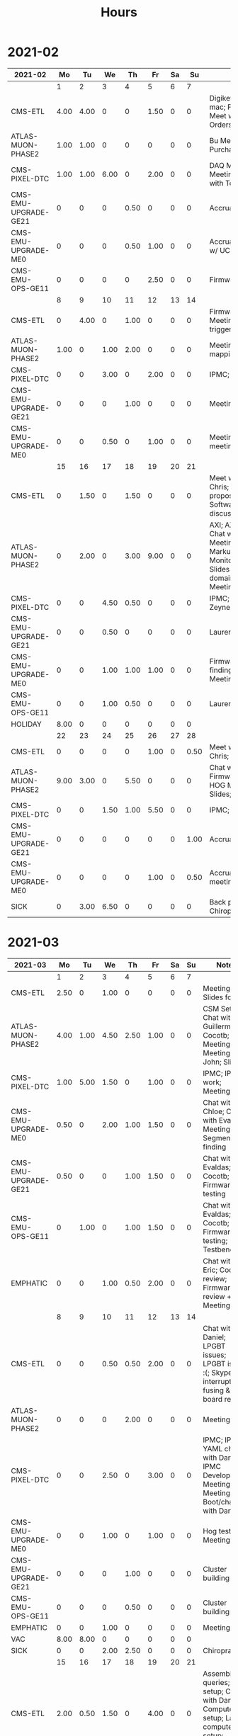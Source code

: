 #+TITLE: Hours

* 2021-02
#+TBLNAME: 2021-02-Summary
| 2021-02              |   Mo |   Tu |   We |   Th |   Fr | Sa |   Su | Notes                                                                                                                              |
|----------------------+------+------+------+------+------+----+------+------------------------------------------------------------------------------------------------------------------------------------|
|                      |    1 |    2 |    3 |    4 |    5 |  6 |    7 |                                                                                                                                    |
|----------------------+------+------+------+------+------+----+------+------------------------------------------------------------------------------------------------------------------------------------|
| CMS-ETL              | 4.00 | 4.00 |    0 |    0 | 1.50 |  0 |    0 | Digikey; Ethernet mac; Firmware; Meet w/ Chris; PCB Orders; purchasing                                                             |
| ATLAS-MUON-PHASE2    | 1.00 | 1.00 |    0 |    0 |    0 |  0 |    0 | Bu Meeting; Purchase Fibers                                                                                                        |
| CMS-PIXEL-DTC        | 1.00 | 1.00 | 6.00 |    0 | 2.00 |  0 |    0 | DAQ Meeting; IPMC; Meeting; Meeting with Tom etc                                                                                   |
| CMS-EMU-UPGRADE-GE21 |    0 |    0 |    0 | 0.50 |    0 |  0 |    0 | Accruals                                                                                                                           |
| CMS-EMU-UPGRADE-ME0  |    0 |    0 |    0 | 0.50 | 1.00 |  0 |    0 | Accruals; Meeting w/ UCLA                                                                                                          |
| CMS-EMU-OPS-GE11     |    0 |    0 |    0 |    0 | 2.50 |  0 |    0 | Firmware; Firwmare                                                                                                                 |
|----------------------+------+------+------+------+------+----+------+------------------------------------------------------------------------------------------------------------------------------------|
|                      |    8 |    9 |   10 |   11 |   12 | 13 |   14 |                                                                                                                                    |
|----------------------+------+------+------+------+------+----+------+------------------------------------------------------------------------------------------------------------------------------------|
| CMS-ETL              |    0 | 4.00 |    0 | 1.00 |    0 |  0 |    0 | Firmware updates; Meeting; testing of trigger                                                                                      |
| ATLAS-MUON-PHASE2    | 1.00 |    0 | 1.00 | 2.00 |    0 |  0 |    0 | Meeting; Tube mapping meeting                                                                                                      |
| CMS-PIXEL-DTC        |    0 |    0 | 3.00 |    0 | 2.00 |  0 |    0 | IPMC; Meeting                                                                                                                      |
| CMS-EMU-UPGRADE-GE21 |    0 |    0 |    0 | 1.00 |    0 |  0 |    0 | Meeting                                                                                                                            |
| CMS-EMU-UPGRADE-ME0  |    0 |    0 | 0.50 |    0 | 1.00 |  0 |    0 | Meeting; UCLA meeting                                                                                                              |
|----------------------+------+------+------+------+------+----+------+------------------------------------------------------------------------------------------------------------------------------------|
|                      |   15 |   16 |   17 |   18 |   19 | 20 |   21 |                                                                                                                                    |
|----------------------+------+------+------+------+------+----+------+------------------------------------------------------------------------------------------------------------------------------------|
| CMS-ETL              |    0 | 1.50 |    0 | 1.50 |    0 |  0 |    0 | Meet w/ Daniel & Chris; Reading proposal document; Software; Software discussion                                                   |
| ATLAS-MUON-PHASE2    |    0 | 2.00 |    0 | 3.00 | 9.00 |  0 |    0 | AXI; AXI Control; Chat w/ Dan; EE Meeting; Emails to Markus and Xueye; Monitoring/Yaml/Tcl; Slides (axi clock domain); Soc Meeting |
| CMS-PIXEL-DTC        |    0 |    0 | 4.50 | 0.50 |    0 |  0 |    0 | IPMC; Meet w/ Zeynep                                                                                                               |
| CMS-EMU-UPGRADE-GE21 |    0 |    0 | 0.50 |    0 |    0 |  0 |    0 | Laurent & Evaldas                                                                                                                  |
| CMS-EMU-UPGRADE-ME0  |    0 |    0 | 1.00 | 1.00 | 1.00 |  0 |    0 | Firmware; Segment finding slides; UCLA Meeting                                                                                     |
| CMS-EMU-OPS-GE11     |    0 |    0 | 1.00 | 0.50 |    0 |  0 |    0 | Laurent & Evaldas                                                                                                                  |
| HOLIDAY              | 8.00 |    0 |    0 |    0 |    0 |  0 |    0 |                                                                                                                                    |
|----------------------+------+------+------+------+------+----+------+------------------------------------------------------------------------------------------------------------------------------------|
|                      |   22 |   23 |   24 |   25 |   26 | 27 |   28 |                                                                                                                                    |
|----------------------+------+------+------+------+------+----+------+------------------------------------------------------------------------------------------------------------------------------------|
| CMS-ETL              |    0 |    0 |    0 |    0 | 1.00 |  0 | 0.50 | Meet w/ Daniel + Chris; Slides                                                                                                     |
| ATLAS-MUON-PHASE2    | 9.00 | 3.00 |    0 | 5.50 |    0 |  0 |    0 | Chat w/ Eric; Firmware build; HOG Meeting; Slides; Yaml BD                                                                         |
| CMS-PIXEL-DTC        |    0 |    0 | 1.50 | 1.00 | 5.50 |  0 |    0 | IPMC; Meeting                                                                                                                      |
| CMS-EMU-UPGRADE-GE21 |    0 |    0 |    0 |    0 |    0 |  0 | 1.00 | Accruals                                                                                                                           |
| CMS-EMU-UPGRADE-ME0  |    0 |    0 |    0 |    0 | 1.00 |  0 | 0.50 | Accruals; UCLA meeting                                                                                                             |
| SICK                 |    0 | 3.00 | 6.50 |    0 |    0 |  0 |    0 | Back problems :(; Chiropractor                                                                                                     |
|----------------------+------+------+------+------+------+----+------+------------------------------------------------------------------------------------------------------------------------------------|
|----------------------+------+------+------+------+------+----+------+------------------------------------------------------------------------------------------------------------------------------------|

* 2021-03
#+TBLNAME: 2021-03-Summary
| 2021-03              |   Mo |   Tu |   We |   Th |   Fr | Sa | Su | Notes                                                                                                                                               |
|----------------------+------+------+------+------+------+----+----+-----------------------------------------------------------------------------------------------------------------------------------------------------|
|                      |    1 |    2 |    3 |    4 |    5 |  6 |  7 |                                                                                                                                                     |
|----------------------+------+------+------+------+------+----+----+-----------------------------------------------------------------------------------------------------------------------------------------------------|
| CMS-ETL              | 2.50 |    0 | 1.00 |    0 |    0 |  0 |  0 | Meeting; Slides for Ted                                                                                                                             |
| ATLAS-MUON-PHASE2    | 4.00 | 1.00 | 4.50 | 2.50 | 1.00 |  0 |  0 | CSM Setup; Chat with Guillermo; Cocotb; Meeting; Meeting with John; Slides                                                                          |
| CMS-PIXEL-DTC        | 1.00 | 5.00 | 1.50 |    0 | 1.00 |  0 |  0 | IPMC; IPMC work; Meeting                                                                                                                            |
| CMS-EMU-UPGRADE-ME0  | 0.50 |    0 | 2.00 | 1.00 | 1.50 |  0 |  0 | Chat with Chloe; Chat with Evaldas; Meeting; Segment finding                                                                                        |
| CMS-EMU-UPGRADE-GE21 | 0.50 |    0 |    0 | 1.00 | 1.50 |  0 |  0 | Chat with Evaldas; Cocotb; Firmware testing                                                                                                         |
| CMS-EMU-OPS-GE11     |    0 | 1.00 |    0 | 1.00 | 1.50 |  0 |  0 | Chat with Evaldas; Cocotb; Firmware testing; Testbench                                                                                              |
| EMPHATIC             |    0 |    0 | 1.00 | 0.50 | 2.00 |  0 |  0 | Chat with Eric; Code review; Firmware review + Meeting                                                                                              |
|----------------------+------+------+------+------+------+----+----+-----------------------------------------------------------------------------------------------------------------------------------------------------|
|                      |    8 |    9 |   10 |   11 |   12 | 13 | 14 |                                                                                                                                                     |
|----------------------+------+------+------+------+------+----+----+-----------------------------------------------------------------------------------------------------------------------------------------------------|
| CMS-ETL              |    0 |    0 | 0.50 | 0.50 | 2.00 |  0 |  0 | Chat with Daniel; LPGBT issues; LPGBT issues :(; Skype interrupts; fusing & board repair                                                            |
| ATLAS-MUON-PHASE2    |    0 |    0 |    0 | 2.00 |    0 |  0 |  0 | Meeting                                                                                                                                             |
| CMS-PIXEL-DTC        |    0 |    0 | 2.50 |    0 | 3.00 |  0 |  0 | IPMC; IPMC / YAML chat with Dan; IPMC Development; Meeting; TIF Meeting; USB Boot/chat with Dan                                                     |
| CMS-EMU-UPGRADE-ME0  |    0 |    0 | 1.00 |    0 | 1.00 |  0 |  0 | Hog testing; Meeting                                                                                                                                |
| CMS-EMU-UPGRADE-GE21 |    0 |    0 |    0 | 1.00 |    0 |  0 |  0 | Cluster building                                                                                                                                    |
| CMS-EMU-OPS-GE11     |    0 |    0 |    0 | 0.50 |    0 |  0 |  0 | Cluster building                                                                                                                                    |
| EMPHATIC             |    0 |    0 | 1.00 |    0 |    0 |  0 |  0 | Meeting                                                                                                                                             |
| VAC                  | 8.00 | 8.00 |    0 |    0 |    0 |  0 |  0 |                                                                                                                                                     |
| SICK                 |    0 |    0 | 2.00 | 2.50 |    0 |  0 |  0 | Chiropractor                                                                                                                                        |
|----------------------+------+------+------+------+------+----+----+-----------------------------------------------------------------------------------------------------------------------------------------------------|
|                      |   15 |   16 |   17 |   18 |   19 | 20 | 21 |                                                                                                                                                     |
|----------------------+------+------+------+------+------+----+----+-----------------------------------------------------------------------------------------------------------------------------------------------------|
| CMS-ETL              | 2.00 | 0.50 | 1.50 |    0 | 4.00 |  0 |  0 | Assembly queries; CI setup; Chat with Daniel; Computer setup; Lab computer setup; Meeting; test stand setup                                         |
| ATLAS-MUON-PHASE2    | 4.00 | 5.00 | 1.50 | 2.00 | 1.00 |  0 |  0 | Chat with Eric + Dan; FELIX Meeting; Firmware updates; Meeting; Repository work; YAML; YAML infrastructure; YAML slaves firmware; firmware rebasing |
| CMS-PIXEL-DTC        | 1.00 | 1.00 | 2.00 |    0 | 1.50 |  0 |  0 | Chat with Eric + Dan; Help charlie w/ ipbb; IPMC + control chat with Dan; IPMC chat; Meeting                                                        |
| CMS-EMU-UPGRADE-ME0  |    0 |    0 |    0 |    0 | 2.50 |  0 |  0 | Firmware; GEM Meeting                                                                                                                               |
| CMS-EMU-UPGRADE-GE21 |    0 |    0 |    0 | 3.50 | 0.50 |  0 |  0 | Firmware testing                                                                                                                                    |
| CMS-EMU-OPS-GE11     |    0 |    0 | 0.50 | 3.50 |    0 |  0 |  0 | Firmware strip mapping; Firmware testing                                                                                                            |
| EMPHATIC             | 1.00 |    0 |    0 |    0 |    0 |  0 |  0 | Readout discussion with Eric                                                                                                                        |
| SICK                 |    0 |    0 | 2.50 |    0 |    0 |  0 |  0 | Chiropractor                                                                                                                                        |
| CMS-EMU-OPS-CSC      |    0 |    0 |    0 |    0 | 0.50 |  0 |  0 | Email to Alex Dorsett                                                                                                                               |
|----------------------+------+------+------+------+------+----+----+-----------------------------------------------------------------------------------------------------------------------------------------------------|
|                      |   22 |   23 |   24 |   25 |   26 | 27 | 28 |                                                                                                                                                     |
|----------------------+------+------+------+------+------+----+----+-----------------------------------------------------------------------------------------------------------------------------------------------------|
| CMS-ETL              | 2.50 | 1.00 |    0 |    0 |    0 |  0 |  0 | Email to Indara; Orders; Test stand setup; interrupts; test stand setup                                                                             |
| ATLAS-MUON-PHASE2    | 2.50 |    0 | 2.00 | 7.50 | 8.50 |  0 |  0 | Chat with Dan + Eric; Firmware updates; Meeting; Meeting with Dan; Spybuffers; firmware builds                                                      |
| CMS-PIXEL-DTC        |    0 | 3.50 | 2.00 | 1.00 |    0 |  0 |  0 | Backend Meeting; IPMC Adapter PCB; ordering                                                                                                         |
| CMS-EMU-UPGRADE-ME0  |    0 | 1.00 |    0 |    0 | 1.00 |  0 |  0 | Chat with Joseph; Meeting                                                                                                                           |
| CMS-EMU-UPGRADE-GE21 | 1.00 | 1.00 |    0 |    0 |    0 |  0 |  0 | Firmware integration; Trigger link testing; repo setup                                                                                              |
| CMS-EMU-OPS-GE11     |    0 | 1.50 |    0 |    0 |    0 |  0 |  0 | Firmware integration; repo setup                                                                                                                    |
| EMPHATIC             | 1.00 |    0 |    0 |    0 |    0 |  0 |  0 | Meeting with Eric + Linyan                                                                                                                          |
|----------------------+------+------+------+------+------+----+----+-----------------------------------------------------------------------------------------------------------------------------------------------------|
|                      |   29 |   30 |   31 |   1* |   2* | 3* | 4* |                                                                                                                                                     |
|----------------------+------+------+------+------+------+----+----+-----------------------------------------------------------------------------------------------------------------------------------------------------|
| ATLAS-MUON-PHASE2    | 6.50 | 5.00 |    0 | 5.00 | 1.00 |  0 |  0 | Chat with Eric; Debugging XML to VHDL; Firmware; Firmware build system; Gitlab issues; Meeting; Project builds; Spybuffers; YAML                    |
| CMS-PIXEL-DTC        | 1.00 | 1.00 | 5.00 |    0 | 2.00 |  0 |  0 | IPMC; IPMC linker issues; IPMC makefile + shelf testing; IPMC shelf testing; Meeting; Project build issues; new adapter dongle for v1               |
| CMS-EMU-UPGRADE-ME0  |    0 | 1.00 |    0 | 1.00 | 1.00 |  0 |  0 | Chat with Chloe; Chat with Evaldas; Segment finding firmware                                                                                        |
| CMS-EMU-UPGRADE-GE21 |    0 | 0.50 |    0 | 1.00 |    0 |  0 |  0 | Accruals; Firmware updates & repo; USCMS Meeting                                                                                                    |
| CMS-EMU-OPS-GE11     |    0 | 0.50 |    0 |    0 |    0 |  0 |  0 | Firmware updates & repo                                                                                                                             |
| SICK                 |    0 |    0 | 3.00 |    0 |    0 |  0 |  0 | Chiropractor                                                                                                                                        |
| ADMIN                |    0 |    0 |    0 | 1.00 |    0 |  0 |  0 | Billing                                                                                                                                             |
| EMPHATIC             |    0 |    0 |    0 |    0 | 3.00 |  0 |  0 | Chat with Eric; Meeting with Eric + Linyan + Mike                                                                                                   |
| CMS-ETL              |    0 |    0 |    0 |    0 | 1.00 |  0 |  0 | Chat with Daniel                                                                                                                                    |
|----------------------+------+------+------+------+------+----+----+-----------------------------------------------------------------------------------------------------------------------------------------------------|

* 2021-04
#+TBLNAME: 2021-04-Summary
| 2021-04              |   Mo |   Tu |   We |    Th |   Fr | Sa | Su | Notes                                                                                                                                 |
|----------------------+------+------+------+-------+------+----+----+---------------------------------------------------------------------------------------------------------------------------------------|
|                      |  29* |  30* |  31* |     1 |    2 |  3 |  4 |                                                                                                                                       |
|----------------------+------+------+------+-------+------+----+----+---------------------------------------------------------------------------------------------------------------------------------------|
| ATLAS-MUON-PHASE2    | 6.50 | 5.00 |    0 |  5.00 | 1.00 |  0 |  0 | Chat with Eric; Debugging XML to VHDL; Firmware; Firmware build system; Gitlab issues; Meeting; Project builds; Spybuffers; YAML      |
| CMS-PIXEL-DTC        | 1.00 | 1.00 | 5.00 |     0 | 2.00 |  0 |  0 | IPMC; IPMC linker issues; IPMC makefile + shelf testing; IPMC shelf testing; Meeting; Project build issues; new adapter dongle for v1 |
| CMS-EMU-UPGRADE-ME0  |    0 | 1.00 |    0 |  1.00 | 1.00 |  0 |  0 | Chat with Chloe; Chat with Evaldas; Segment finding firmware                                                                          |
| CMS-EMU-UPGRADE-GE21 |    0 | 0.50 |    0 |  1.00 |    0 |  0 |  0 | Accruals; Firmware updates & repo; USCMS Meeting                                                                                      |
| CMS-EMU-OPS-GE11     |    0 | 0.50 |    0 |     0 |    0 |  0 |  0 | Firmware updates & repo                                                                                                               |
| SICK                 |    0 |    0 | 3.00 |     0 |    0 |  0 |  0 | Chiropractor                                                                                                                          |
| ADMIN                |    0 |    0 |    0 |  1.00 |    0 |  0 |  0 | Billing                                                                                                                               |
| EMPHATIC             |    0 |    0 |    0 |     0 | 3.00 |  0 |  0 | Chat with Eric; Meeting with Eric + Linyan + Mike                                                                                     |
| CMS-ETL              |    0 |    0 |    0 |     0 | 1.00 |  0 |  0 | Chat with Daniel                                                                                                                      |
|----------------------+------+------+------+-------+------+----+----+---------------------------------------------------------------------------------------------------------------------------------------|
|                      |    5 |    6 |    7 |     8 |    9 | 10 | 11 |                                                                                                                                       |
|----------------------+------+------+------+-------+------+----+----+---------------------------------------------------------------------------------------------------------------------------------------|
| ATLAS-MUON-PHASE2    | 5.50 | 3.00 | 2.00 |  4.50 | 1.00 |  0 |  0 | Firmware; Meeting; Repo merge; Spybuffers                                                                                             |
| CMS-EMU-UPGRADE-ME0  |    0 | 1.00 |    0 |     0 | 1.50 |  0 |  0 | Firmware; Meeting                                                                                                                     |
| EMPHATIC             |    0 |    0 |    0 |     0 | 1.00 |  0 |  0 | Meeting with Eric + Linyan                                                                                                            |
| CMS-ETL              | 0.50 | 4.00 | 2.00 |  2.00 | 1.00 |  0 |  0 | Gitlab issues; Looking for sheets; Meeting; Module PCB; Module shims                                                                  |
| CMS-PIXEL-DTC        | 1.00 |    0 | 3.50 |     0 | 2.00 |  0 |  0 | Apollo Chat; IPMC; IPMC dongle parts; Meeting                                                                                         |
| CMS-EMU-OPS-GE11     |    0 |    0 | 0.50 |     0 |    0 |  0 |  0 | Firmware                                                                                                                              |
| SICK                 |    0 |    0 |    0 |  1.50 |    0 |  0 |  0 | Chiropractor                                                                                                                          |
|----------------------+------+------+------+-------+------+----+----+---------------------------------------------------------------------------------------------------------------------------------------|
|                      |   12 |   13 |   14 |    15 |   16 | 17 | 18 |                                                                                                                                       |
|----------------------+------+------+------+-------+------+----+----+---------------------------------------------------------------------------------------------------------------------------------------|
| ATLAS-MUON-PHASE2    | 3.00 | 5.50 | 2.00 |  1.00 | 1.00 |  0 |  0 | AXI Infrastructure; Firmware; Infrastructure chat; Meeting; Repository updates; Spybuffers                                            |
| CMS-EMU-UPGRADE-ME0  | 3.00 | 2.00 | 3.00 | 10.50 |    0 |  0 |  0 | Chat with Chloe; Firmware; Meeting; Segment Finder                                                                                    |
| CMS-ETL              | 1.00 |    0 | 1.00 |     0 |    0 |  0 |  0 | Meeting                                                                                                                               |
| CMS-PIXEL-DTC        |    0 | 0.50 | 1.50 |     0 | 4.50 |  0 |  0 | IPMC; IPMC programming; Meeting; Soldering IPMC dongles; TCDS2 / firmware junk; makefile; update firmware                             |
|----------------------+------+------+------+-------+------+----+----+---------------------------------------------------------------------------------------------------------------------------------------|
|                      |   19 |   20 |   21 |    22 |   23 | 24 | 25 |                                                                                                                                       |
|----------------------+------+------+------+-------+------+----+----+---------------------------------------------------------------------------------------------------------------------------------------|
| ATLAS-MUON-PHASE2    |    0 | 2.00 |    0 |     0 |    0 |  0 |  0 | Firmware                                                                                                                              |
| CMS-EMU-UPGRADE-GE21 |    0 | 0.50 |    0 |     0 |    0 |  0 |  0 | Chat with Evaldas                                                                                                                     |
| CMS-EMU-UPGRADE-ME0  |    0 | 4.50 | 4.50 |     0 |    0 |  0 |  0 | ASIAGO Layout; ASIAGO Schematic Updates; Chat with Chloe; Chat with Evaldas; Firmware Meeting; Layout computer setup                  |
| EMPHATIC             |    0 |    0 | 0.50 |     0 |    0 |  0 |  0 | Meeting                                                                                                                               |
| CMS-ETL              |    0 |    0 | 0.50 |     0 |    0 |  0 |  0 | Chat with Daniel                                                                                                                      |
| CMS-PIXEL-DTC        |    0 |    0 | 3.00 |     0 |    0 |  0 |  0 | IPMC cable / programming; Meeting                                                                                                     |
| CMS-EMU-OPS-GE11     |    0 | 0.50 |    0 |     0 |    0 |  0 |  0 | Chat with Evaldas                                                                                                                     |
| HOLIDAY              | 8.00 |    0 |    0 |     0 |    0 |  0 |  0 | Patriots Day                                                                                                                          |
| VAC                  |    0 |    0 |    0 |  8.00 | 8.00 |  0 |  0 |                                                                                                                                       |
|----------------------+------+------+------+-------+------+----+----+---------------------------------------------------------------------------------------------------------------------------------------|
|                      |   26 |   27 |   28 |    29 |   30 | 1* | 2* |                                                                                                                                       |
|----------------------+------+------+------+-------+------+----+----+---------------------------------------------------------------------------------------------------------------------------------------|
| ADMIN                |    0 |    0 |    0 |  3.00 |    0 |  0 |  0 | Database setup                                                                                                                        |
| ATLAS-MUON-PHASE2    |    0 |    0 | 1.00 |  2.00 |    0 |  0 |  0 | Chat with Daniel; Emails; Meeting                                                                                                     |
| CMS-EMU-UPGRADE-ME0  |    0 |    0 |    0 |  1.00 |    0 |  0 |  0 | Meeting                                                                                                                               |
| CMS-ETL              |    0 |    0 | 2.00 |  1.00 | 1.50 |  0 |  0 | Chat with Daniel; Chat with Indara; Fab queries; I2C w/ Daniel; Meeting                                                               |
| CMS-PIXEL-DTC        |    0 |    0 | 5.50 |     0 | 4.50 |  0 |  0 | IPMC; IPMC CI; IPMC build; IPMC build updates; Meeting                                                                                |
| SICK                 |    0 |    0 |    0 |  2.50 |    0 |  0 |  0 | Chiropractor                                                                                                                          |
| VAC                  | 8.00 | 8.00 |    0 |     0 |    0 |  0 |  0 |                                                                                                                                       |
|----------------------+------+------+------+-------+------+----+----+---------------------------------------------------------------------------------------------------------------------------------------|

* 2021-05
#+TBLNAME: 2021-05-Summary
| 2021-05              |   Mo |   Tu |   We |   Th |   Fr | Sa | Su | Notes                                                                                                                    |
|----------------------+------+------+------+------+------+----+----+--------------------------------------------------------------------------------------------------------------------------|
|                      |  26* |  27* |  28* |  29* |  30* |  1 |  2 |                                                                                                                          |
|----------------------+------+------+------+------+------+----+----+--------------------------------------------------------------------------------------------------------------------------|
| ADMIN                |    0 |    0 |    0 | 3.00 |    0 |  0 |  0 | Database setup                                                                                                           |
| ATLAS-MUON-PHASE2    |    0 |    0 | 1.00 | 2.00 |    0 |  0 |  0 | Chat with Daniel; Emails; Meeting                                                                                        |
| CMS-EMU-UPGRADE-ME0  |    0 |    0 |    0 | 1.00 |    0 |  0 |  0 | Meeting                                                                                                                  |
| CMS-ETL              |    0 |    0 | 2.00 | 1.00 | 1.50 |  0 |  0 | Chat with Daniel; Chat with Indara; Fab queries; I2C w/ Daniel; Meeting                                                  |
| CMS-PIXEL-DTC        |    0 |    0 | 5.50 |    0 | 4.50 |  0 |  0 | IPMC; IPMC CI; IPMC build; IPMC build updates; Meeting                                                                   |
| SICK                 |    0 |    0 |    0 | 2.50 |    0 |  0 |  0 | Chiropractor                                                                                                             |
| VAC                  | 8.00 | 8.00 |    0 |    0 |    0 |  0 |  0 |                                                                                                                          |
|----------------------+------+------+------+------+------+----+----+--------------------------------------------------------------------------------------------------------------------------|
|                      |    3 |    4 |    5 |    6 |    7 |  8 |  9 |                                                                                                                          |
|----------------------+------+------+------+------+------+----+----+--------------------------------------------------------------------------------------------------------------------------|
| ATLAS-MUON-PHASE2    | 4.00 | 3.50 | 2.50 | 3.00 | 1.00 |  0 |  0 | Chat with Eric; Email; Firmware; Hardware specifications; Hog Meeting; Meeting; Slides; Specifications doc               |
| CMS-ETL              | 2.00 | 1.00 | 0.50 | 0.50 |    0 |  0 |  0 | CI Config; Chat; Chat with Daniel; Firmware; Grounding meeting; RB PO + Shipping                                         |
| CMS-EMU-UPGRADE-ME0  | 2.00 | 1.50 | 5.00 |    0 | 2.50 |  0 |  0 | ASIAGO Schematic + Layout; Layout; Layout + Schematic Updates; Meet with Chloe; Meeting; Stackup                         |
| CMS-EMU-UPGRADE-GE21 |    0 | 0.50 |    0 | 0.50 | 2.00 |  0 |  0 | OH Review; TMR firmware updates; VTRX Chat; VTRX+                                                                        |
| CMS-PIXEL-DTC        |    0 |    0 | 1.00 |    0 | 2.00 |  0 |  0 | IPMC Cold Reset; Meeting                                                                                                 |
| EMPHATIC             |    0 |    0 | 0.50 |    0 |    0 |  0 |  0 | Chat with Eric                                                                                                           |
| SICK                 |    0 |    0 |    0 | 4.00 |    0 |  0 |  0 | Back pain                                                                                                                |
|----------------------+------+------+------+------+------+----+----+--------------------------------------------------------------------------------------------------------------------------|
|                      |   10 |   11 |   12 |   13 |   14 | 15 | 16 |                                                                                                                          |
|----------------------+------+------+------+------+------+----+----+--------------------------------------------------------------------------------------------------------------------------|
| ATLAS-MUON-PHASE2    | 0.50 | 5.50 | 1.00 |    0 | 1.50 |  0 |  0 | Chat w Dan; Felix meeting; Firmware; Firmware Updates; Gitlab issues; xTCA Meeting                                       |
| CMS-ETL              |    0 | 0.50 | 1.50 | 1.00 | 2.50 |  0 |  0 | Chat with Indara + Daniel; Meet with Frank; Temperature measurements; Weekly meeting; hardware debug; thermal tests      |
| CMS-EMU-UPGRADE-ME0  |    0 | 1.00 |    0 | 1.00 |    0 |  0 |  0 | Debugging help; Meeting; UCLA Chat                                                                                       |
| CMS-EMU-UPGRADE-GE21 |    0 |    0 | 3.00 | 1.00 |    0 |  0 |  0 | Firmware; TMR Firmware                                                                                                   |
| CMS-PIXEL-DTC        | 2.00 |    0 | 2.50 |    0 | 1.00 |  0 |  0 | IPMC; IPMC Review; IPMC review; Meeting                                                                                  |
| EMPHATIC             |    0 |    0 | 0.50 |    0 |    0 |  0 |  0 | FPGA hunt                                                                                                                |
| SICK                 | 6.00 |    0 |    0 | 2.50 |    0 |  0 |  0 | Chiropractor; Covid vaccine                                                                                              |
| CMS-EMU-OPS-GE11     |    0 |    0 |    0 | 2.00 |    0 |  0 |  0 | Firmware                                                                                                                 |
| CMS-EMU-OPS-CSC      |    0 |    0 |    0 | 0.50 |    0 |  0 |  0 | Email Jay                                                                                                                |
|----------------------+------+------+------+------+------+----+----+--------------------------------------------------------------------------------------------------------------------------|
|                      |   17 |   18 |   19 |   20 |   21 | 22 | 23 |                                                                                                                          |
|----------------------+------+------+------+------+------+----+----+--------------------------------------------------------------------------------------------------------------------------|
| ATLAS-MUON-PHASE2    | 2.00 |    0 | 3.00 | 3.00 |    0 |  0 |  0 | Firmware; Firmware review; Meeting; slides                                                                               |
| CMS-ETL              | 2.50 |    0 |    0 |    0 |    0 |  0 |  0 | Meeting; RB documentation                                                                                                |
| CMS-EMU-UPGRADE-ME0  | 1.50 | 2.00 | 0.50 |    0 |    0 |  0 |  0 | Email; Layout updates; Meet with Chloe; Meeting                                                                          |
| CMS-PIXEL-DTC        | 1.50 | 4.00 | 4.00 |    0 |    0 |  0 |  0 | Chat with Dan; Firmware; IPMC; IPMC Chat with Dan; IPMC Firmware; IPMC Review; IPMC updates; Meeting                     |
| VAC                  |    0 |    0 |    0 | 5.00 | 8.00 |  0 |  0 |                                                                                                                          |
|----------------------+------+------+------+------+------+----+----+--------------------------------------------------------------------------------------------------------------------------|
|                      |   24 |   25 |   26 |   27 |   28 | 29 | 30 |                                                                                                                          |
|----------------------+------+------+------+------+------+----+----+--------------------------------------------------------------------------------------------------------------------------|
| ATLAS-MUON-PHASE2    | 1.00 |    0 |    0 | 6.00 |    0 |  0 |  0 | Meeting; Visit with Thiago                                                                                               |
| CMS-ETL              | 1.50 |    0 |    0 |    0 | 4.00 |  0 |  0 | Lab setup; Meeting; Power adapter                                                                                        |
| CMS-EMU-UPGRADE-ME0  | 2.00 | 3.00 |    0 | 1.00 | 0.50 |  0 |  0 | Chloe; Cocotb issues; Meet with Chloe; Meeting                                                                           |
| CMS-EMU-UPGRADE-GE21 |    0 | 1.50 |    0 |    0 | 1.00 |  0 |  0 | Chat with Evaldas; PRBS Firmware                                                                                         |
| CMS-PIXEL-DTC        | 2.50 | 2.00 | 5.00 |    0 | 1.00 |  0 |  0 | Debugging w/ Dan; Firmware; Firmware updates; Firmware updates & report; IPMC; IPMC Firmware; Meeting                    |
| EMPHATIC             |    0 |    0 | 4.00 | 2.00 |    0 |  0 |  0 | Ethernet Firmware; Meeting; Repository setup                                                                             |
|----------------------+------+------+------+------+------+----+----+--------------------------------------------------------------------------------------------------------------------------|
|                      |   31 |   1* |   2* |   3* |   4* | 5* | 6* |                                                                                                                          |
|----------------------+------+------+------+------+------+----+----+--------------------------------------------------------------------------------------------------------------------------|
| CMS-ETL              | 2.00 | 4.00 | 1.00 |    0 |    0 |  0 |  0 | Firmware; LINPOL Email Discussion; Meeting                                                                               |
| CMS-EMU-UPGRADE-GE21 | 1.00 |    0 | 1.50 | 3.00 | 1.00 |  0 |  0 | Firmware; Firmware Updates; Firmware timing closure; Meeting                                                             |
| CMS-PIXEL-DTC        | 3.00 |    0 | 3.50 | 1.00 | 5.00 |  0 |  0 | Apollo Documentation; Firmware Updates; IPMC Updates; Meeting; Meeting + IPMC                                            |
| CMS-EMU-OPS-GE11     | 1.00 |    0 |    0 | 1.00 |    0 |  0 |  0 | Firmware; Firmware Updates                                                                                               |
| ATLAS-MUON-PHASE2    |    0 | 2.00 | 1.00 |    0 |    0 |  0 |  0 | Apollo Documentation; Meet with Eric; Meeting                                                                            |
| EMPHATIC             |    0 | 4.00 | 4.00 | 3.00 | 2.50 |  0 |  0 | DAQ Firmware; Documentation; Ethernet Firmware; Eval board setup + test; Firmware; IPBus DAQ readout; Work with Tejasava |
| CMS-EMU-UPGRADE-ME0  |    0 |    0 | 1.50 |    0 |    0 |  0 |  0 | Meet with Chloe                                                                                                          |
|----------------------+------+------+------+------+------+----+----+--------------------------------------------------------------------------------------------------------------------------|

* 2021-06
#+TBLNAME: 2021-06-Summary
| 2021-06              |   Mo |   Tu |   We |   Th |   Fr | Sa | Su | Notes                                                                                                                    |
|----------------------+------+------+------+------+------+----+----+--------------------------------------------------------------------------------------------------------------------------|
|                      |  31* |    1 |    2 |    3 |    4 |  5 |  6 |                                                                                                                          |
|----------------------+------+------+------+------+------+----+----+--------------------------------------------------------------------------------------------------------------------------|
| CMS-ETL              | 2.00 | 4.00 | 1.00 |    0 |    0 |  0 |  0 | Firmware; LINPOL Email Discussion; Meeting                                                                               |
| CMS-EMU-UPGRADE-GE21 | 1.00 |    0 | 1.50 | 3.00 | 1.00 |  0 |  0 | Firmware; Firmware Updates; Firmware timing closure; Meeting                                                             |
| CMS-PIXEL-DTC        | 3.00 |    0 | 3.50 | 1.00 | 5.00 |  0 |  0 | Apollo Documentation; Firmware Updates; IPMC Updates; Meeting; Meeting + IPMC                                            |
| CMS-EMU-OPS-GE11     | 1.00 |    0 |    0 | 1.00 |    0 |  0 |  0 | Firmware; Firmware Updates                                                                                               |
| ATLAS-MUON-PHASE2    |    0 | 2.00 | 1.00 |    0 |    0 |  0 |  0 | Apollo Documentation; Meet with Eric; Meeting                                                                            |
| EMPHATIC             |    0 | 4.00 | 4.00 | 3.00 | 2.50 |  0 |  0 | DAQ Firmware; Documentation; Ethernet Firmware; Eval board setup + test; Firmware; IPBus DAQ readout; Work with Tejasava |
| CMS-EMU-UPGRADE-ME0  |    0 |    0 | 1.50 |    0 |    0 |  0 |  0 | Meet with Chloe                                                                                                          |
|----------------------+------+------+------+------+------+----+----+--------------------------------------------------------------------------------------------------------------------------|
|                      |    7 |    8 |    9 |   10 |   11 | 12 | 13 |                                                                                                                          |
|----------------------+------+------+------+------+------+----+----+--------------------------------------------------------------------------------------------------------------------------|
| ATLAS-MUON-PHASE2    | 1.00 | 2.00 | 1.50 | 1.00 | 3.00 |  0 |  0 | Firmware; Gitlab maintainence; Soc Workshop                                                                              |
| EMPHATIC             | 0.50 | 3.00 | 2.50 |    0 | 1.00 |  0 |  0 | Board debug; Debugging; Firmware repo; Firmware updates; Meet with Eric; Tejasava; Trenz support                         |
| CMS-ETL              | 2.00 |    0 | 2.00 | 2.50 |    0 |  0 |  0 | Emails; LINPOL; Meet with Andy                                                                                           |
| CMS-PIXEL-DTC        | 4.00 | 3.00 | 1.50 | 1.00 | 3.50 |  0 |  0 | IPMC; IPMC Updates; IPMC/APOLLO; Soc Workshop                                                                            |
| CMS-EMU-UPGRADE-GE21 | 1.00 |    0 |    0 | 4.50 |    0 |  0 |  0 | Radtest firmware; SEM Firmware                                                                                           |
|----------------------+------+------+------+------+------+----+----+--------------------------------------------------------------------------------------------------------------------------|
|                      |   14 |   15 |   16 |   17 |   18 | 19 | 20 |                                                                                                                          |
|----------------------+------+------+------+------+------+----+----+--------------------------------------------------------------------------------------------------------------------------|
| ATLAS-MUON-PHASE2    | 2.00 | 3.00 |    0 | 2.50 |    0 |  0 |  0 | Aldec tutorial; HOG Tutorial; Meeting                                                                                    |
| EMPHATIC             |    0 |    0 |    0 | 0.50 |    0 |  0 |  0 | Chat with Eric                                                                                                           |
| CMS-ETL              | 2.00 |    0 |    0 | 1.50 |    0 |  0 |  0 | Meeting; Slides; Work with Daniel                                                                                        |
| CMS-PIXEL-DTC        | 3.00 | 4.00 | 7.00 | 3.50 |    0 |  0 |  0 | IPMC; IPMC/ESM                                                                                                           |
| CMS-EMU-UPGRADE-ME0  |    0 |    0 | 1.00 |    0 |    0 |  0 |  0 | Chloe                                                                                                                    |
| SICK                 |    0 | 2.00 |    0 |    0 |    0 |  0 |  0 | Chiropractor                                                                                                             |
| HOLIDAY              |    0 |    0 |    0 |    0 | 8.00 |  0 |  0 | Juneteenth                                                                                                               |
|----------------------+------+------+------+------+------+----+----+--------------------------------------------------------------------------------------------------------------------------|
|                      |   21 |   22 |   23 |   24 |   25 | 26 | 27 |                                                                                                                          |
|----------------------+------+------+------+------+------+----+----+--------------------------------------------------------------------------------------------------------------------------|
| ATLAS-MUON-PHASE2    | 2.00 |    0 |    0 | 2.00 |    0 |  0 |  0 | Chat with Eric; HOG; Meeting                                                                                             |
| EMPHATIC             | 1.00 |    0 |    0 |    0 |    0 |  0 |  0 | Chat with Eric                                                                                                           |
| CMS-ETL              |    0 |    0 |    0 | 1.00 |    0 |  0 |  0 | Firmware                                                                                                                 |
| CMS-PIXEL-DTC        | 5.00 | 4.00 | 7.00 | 4.00 | 4.00 |  0 |  0 | Apollo ethernet; Chat with Dan; IPMC; IPMC Firmware; IPMC/ESM; Lab setup; Meeting                                        |
| CMS-EMU-UPGRADE-ME0  |    0 | 2.00 |    0 | 1.00 |    0 |  0 |  0 | Chloe; Meeting                                                                                                           |
| CMS-EMU-UPGRADE-GE21 |    0 | 1.00 | 1.00 |    0 | 3.00 |  0 |  0 | Firmware; Trigger Firmware Testing                                                                                       |
| CMS-EMU-OPS-GE11     |    0 | 1.00 | 1.00 | 2.00 | 2.50 |  0 |  0 | Firmware; Trigger Firmware Testing                                                                                       |
|----------------------+------+------+------+------+------+----+----+--------------------------------------------------------------------------------------------------------------------------|
|                      |   28 |   29 |   30 |   1* |   2* | 3* | 4* |                                                                                                                          |
|----------------------+------+------+------+------+------+----+----+--------------------------------------------------------------------------------------------------------------------------|
| ATLAS-MUON-PHASE2    | 1.00 |    0 |    0 | 2.00 |    0 |  0 |  0 | Meeting                                                                                                                  |
| CMS-ETL              | 1.50 | 1.50 | 2.00 |    0 |    0 |  0 |  0 | Chat w/ Eric; Chat with Indara + Daniel; Email to Riga; Meeting                                                          |
| CMS-PIXEL-DTC        |    0 |    0 | 1.00 |    0 | 1.00 |  0 |  0 | Meeting                                                                                                                  |
| CMS-EMU-UPGRADE-ME0  |    0 | 1.00 |    0 | 1.00 |    0 |  0 |  0 | Meeting                                                                                                                  |
| CMS-EMU-OPS-GE11     | 2.00 | 2.00 | 2.00 | 1.00 | 2.00 |  0 |  0 | Firmware                                                                                                                 |
| SICK                 |    0 | 2.00 |    0 |    0 |    0 |  0 |  0 | Chiropractor                                                                                                             |
| APOLLO               | 3.00 | 1.50 | 1.00 | 4.00 | 4.00 |  0 |  0 | Chat w/ Eric; Chat w/ Eric + Dan; IPMC                                                                                   |
|----------------------+------+------+------+------+------+----+----+--------------------------------------------------------------------------------------------------------------------------|

* 2021-07
#+TBLNAME: 2021-07-Summary
| 2021-07              |   Mo |   Tu |   We |   Th |   Fr | Sa | Su | Notes                                                                                                  |
|----------------------+------+------+------+------+------+----+----+--------------------------------------------------------------------------------------------------------|
|                      |  28* |  29* |  30* |    1 |    2 |  3 |  4 |                                                                                                        |
|----------------------+------+------+------+------+------+----+----+--------------------------------------------------------------------------------------------------------|
| ATLAS-MUON-PHASE2    | 1.00 |    0 |    0 | 2.00 |    0 |  0 |  0 | Meeting                                                                                                |
| CMS-ETL              | 1.50 | 1.50 | 2.00 |    0 |    0 |  0 |  0 | Chat w/ Eric; Chat with Indara + Daniel; Email to Riga; Meeting                                        |
| CMS-PIXEL-DTC        |    0 |    0 | 1.00 |    0 | 1.00 |  0 |  0 | Meeting                                                                                                |
| CMS-EMU-UPGRADE-ME0  |    0 | 1.00 |    0 | 1.00 |    0 |  0 |  0 | Meeting                                                                                                |
| CMS-EMU-OPS-GE11     | 2.00 | 2.00 | 2.00 | 1.00 | 2.00 |  0 |  0 | Firmware                                                                                               |
| SICK                 |    0 | 2.00 |    0 |    0 |    0 |  0 |  0 | Chiropractor                                                                                           |
| APOLLO               | 3.00 | 1.50 | 1.00 | 4.00 | 4.00 |  0 |  0 | Chat w/ Eric; Chat w/ Eric + Dan; IPMC                                                                 |
|----------------------+------+------+------+------+------+----+----+--------------------------------------------------------------------------------------------------------|
|                      |    5 |    6 |    7 |    8 |    9 | 10 | 11 |                                                                                                        |
|----------------------+------+------+------+------+------+----+----+--------------------------------------------------------------------------------------------------------|
| ATLAS-MUON-PHASE2    |    0 |    0 |    0 | 3.00 |    0 |  0 |  0 | Chat with Eric; Meeting                                                                                |
| CMS-EMU-UPGRADE-ME0  |    0 |    0 |    0 | 2.00 |    0 |  0 |  0 | Chloe; UCLA Meeting                                                                                    |
| CMS-PIXEL-DTC        |    0 |    0 |    0 | 1.00 | 1.00 |  0 |  0 | Firmware; Meeting                                                                                      |
| HOLIDAY              | 8.00 |    0 |    0 |    0 |    0 |  0 |  0 | July 4th                                                                                               |
| VAC                  |    0 | 8.00 | 8.00 |    0 |    0 |  0 |  0 |                                                                                                        |
| CMS-ETL              |    0 |    0 |    0 | 0.50 | 3.00 |  0 |  0 | Email to Girts; Emulator Board                                                                         |
| ADMIN                |    0 |    0 |    0 | 0.50 |    0 |  0 |  0 | Billing                                                                                                |
| EMPHATIC             |    0 |    0 |    0 |    0 | 2.00 |  0 |  0 | Meet with Eric + Tejasava                                                                              |
|----------------------+------+------+------+------+------+----+----+--------------------------------------------------------------------------------------------------------|
|                      |   12 |   13 |   14 |   15 |   16 | 17 | 18 |                                                                                                        |
|----------------------+------+------+------+------+------+----+----+--------------------------------------------------------------------------------------------------------|
| ATLAS-MUON-PHASE2    | 1.00 |    0 |    0 | 1.00 |    0 |  0 |  0 | Meeting                                                                                                |
| APOLLO               | 5.00 | 1.00 | 3.00 |    0 | 3.50 |  0 |  0 | I2C debugging; IPMC; Schematic review                                                                  |
| CMS-EMU-OPS-GE11     |    0 |    0 | 0.50 |    0 |    0 |  0 |  0 | Firmware updates                                                                                       |
| CMS-EMU-UPGRADE-ME0  |    0 | 3.50 |    0 | 1.50 | 2.00 |  0 |  0 | ASIAGO Release; Chloe; Meeting                                                                         |
| CMS-PIXEL-DTC        |    0 |    0 | 1.00 |    0 | 1.00 |  0 |  0 | Meeting                                                                                                |
| CMS-ETL              | 1.00 | 3.00 | 3.00 | 4.00 | 0.50 |  0 |  0 | Chat with Indara; Meet with Indara; Meeting; Orders; PCB; Power adapter; Requirements doc              |
| ADMIN                |    0 | 0.50 |    0 |    0 |    0 |  0 |  0 | Billing                                                                                                |
| EMPHATIC             | 1.00 | 1.00 | 1.00 | 0.50 |    0 |  0 |  0 | Eric + Tejasava; Tejasava                                                                              |
| CMS-EMU-UPGRADE-GE21 |    0 | 0.50 | 0.50 |    0 |    0 |  0 |  0 | Firmware; Firmware updates                                                                             |
|----------------------+------+------+------+------+------+----+----+--------------------------------------------------------------------------------------------------------|
|                      |   19 |   20 |   21 |   22 |   23 | 24 | 25 |                                                                                                        |
|----------------------+------+------+------+------+------+----+----+--------------------------------------------------------------------------------------------------------|
| ATLAS-MUON-PHASE2    |    0 |    0 |    0 | 2.00 | 2.00 |  0 |  0 | AXI Register Map; Meeting                                                                              |
| APOLLO               |    0 |    0 | 1.50 |    0 |    0 |  0 |  0 | Schematic review                                                                                       |
| CMS-EMU-OPS-GE11     |    0 |    0 | 1.00 | 0.50 |    0 |  0 |  0 | Chat with Evaldas; Cluster format DN; GEM-CSC Meeting                                                  |
| CMS-EMU-UPGRADE-ME0  |    0 |    0 | 0.50 | 2.00 | 0.50 |  0 |  0 | Chloe; Hog updates; Meeting                                                                            |
| CMS-PIXEL-DTC        |    0 |    0 | 1.00 |    0 | 1.00 |  0 |  0 | Meeting                                                                                                |
| VAC                  | 8.00 | 8.00 |    0 |    0 |    0 |  0 |  0 | Vacation days                                                                                          |
| CMS-ETL              |    0 |    0 | 0.50 | 1.00 | 5.00 |  0 |  0 | Chat with Eric; Meeting; Readout board; Schematic updates                                              |
| ADMIN                |    0 |    0 | 1.00 |    0 |    0 |  0 |  0 | Admin meeting                                                                                          |
| CMS-EMU-UPGRADE-GE21 |    0 |    0 |    0 | 1.00 |    0 |  0 |  0 | Hog updates                                                                                            |
| CMS-EMU-OPS-CSC      |    0 |    0 | 0.50 | 0.50 | 1.00 |  0 |  0 | Email to Xiaofeng; GEM-CSC Meeting; TMB Meeting                                                        |
| SICK                 |    0 |    0 | 2.00 |    0 |    0 |  0 |  0 | Chiropractor                                                                                           |
|----------------------+------+------+------+------+------+----+----+--------------------------------------------------------------------------------------------------------|
|                      |   26 |   27 |   28 |   29 |   30 | 31 | 1* |                                                                                                        |
|----------------------+------+------+------+------+------+----+----+--------------------------------------------------------------------------------------------------------|
| ATLAS-MUON-PHASE2    | 2.50 |    0 | 2.00 | 1.00 |    0 |  0 |  0 | Meeting; Regmap software; TDC Review                                                                   |
| APOLLO               | 1.50 | 3.00 |    0 | 1.00 | 4.00 |  0 |  0 | Regmap software; SM PCB review                                                                         |
| CMS-EMU-OPS-GE11     | 0.50 |    0 | 0.50 |    0 |    0 |  0 |  0 | Repository maintenance; Repository updates                                                             |
| CMS-EMU-UPGRADE-ME0  |    0 | 2.00 | 0.50 | 1.00 | 1.50 |  0 |  0 | Chloe; Meeting; Repository updates                                                                     |
| CMS-PIXEL-DTC        |    0 |    0 | 1.00 |    0 | 1.00 |  0 |  0 | Meeting                                                                                                |
| CMS-ETL              | 2.00 | 1.00 | 2.00 | 4.50 | 1.50 |  0 |  0 | Meeting; Power adapter assembly; Power adapter assembly+test; Readout board; SW debugging; Work in lab |
| ADMIN                | 1.00 |    0 |    0 |    0 |    0 |  0 |  0 | EDF Meeting                                                                                            |
| EMPHATIC             |    0 | 1.00 |    0 |    0 |    0 |  0 |  0 | PCB Import Testing                                                                                     |
| CMS-EMU-UPGRADE-GE21 | 0.50 |    0 | 0.50 |    0 |    0 |  0 |  0 | Repository maintenance; Repository updates                                                             |
|----------------------+------+------+------+------+------+----+----+--------------------------------------------------------------------------------------------------------|

* 2021-08
#+TBLNAME: 2021-08-Summary
| 2021-08              |   Mo |   Tu |   We |   Th |   Fr |  Sa | Su | Notes                                                                                                                   |
|----------------------+------+------+------+------+------+-----+----+-------------------------------------------------------------------------------------------------------------------------|
|                      |  26* |  27* |  28* |  29* |  30* | 31* |  1 |                                                                                                                         |
|----------------------+------+------+------+------+------+-----+----+-------------------------------------------------------------------------------------------------------------------------|
| ATLAS-MUON-PHASE2    | 2.50 |    0 | 2.00 | 1.00 |    0 |   0 |  0 | Meeting; Regmap software; TDC Review                                                                                    |
| APOLLO               | 1.50 | 3.00 |    0 | 1.00 | 4.00 |   0 |  0 | Regmap software; SM PCB review                                                                                          |
| CMS-EMU-OPS-GE11     | 0.50 |    0 | 0.50 |    0 |    0 |   0 |  0 | Repository maintenance; Repository updates                                                                              |
| CMS-EMU-UPGRADE-ME0  |    0 | 2.00 | 0.50 | 1.00 | 1.50 |   0 |  0 | Chloe; Meeting; Repository updates                                                                                      |
| CMS-PIXEL-DTC        |    0 |    0 | 1.00 |    0 | 1.00 |   0 |  0 | Meeting                                                                                                                 |
| CMS-ETL              | 2.00 | 1.00 | 2.00 | 4.50 | 1.50 |   0 |  0 | Meeting; Power adapter assembly; Power adapter assembly+test; Readout board; SW debugging; Work in lab                  |
| ADMIN                | 1.00 |    0 |    0 |    0 |    0 |   0 |  0 | EDF Meeting                                                                                                             |
| EMPHATIC             |    0 | 1.00 |    0 |    0 |    0 |   0 |  0 | PCB Import Testing                                                                                                      |
| CMS-EMU-UPGRADE-GE21 | 0.50 |    0 | 0.50 |    0 |    0 |   0 |  0 | Repository maintenance; Repository updates                                                                              |
|----------------------+------+------+------+------+------+-----+----+-------------------------------------------------------------------------------------------------------------------------|
|                      |    2 |    3 |    4 |    5 |    6 |   7 |  8 |                                                                                                                         |
|----------------------+------+------+------+------+------+-----+----+-------------------------------------------------------------------------------------------------------------------------|
| APOLLO               | 3.00 |    0 |    0 |    0 | 2.00 |   0 |  0 | IPMC; Regmap                                                                                                            |
| ATLAS-MUON-PHASE2    | 2.00 |    0 | 2.50 | 6.00 | 3.00 |   0 |  0 | Firmware updates; Meeting; Regmap update                                                                                |
| CMS-ETL              | 2.50 | 7.00 | 4.00 | 2.00 |    0 |   0 |  0 | Daniel; Link format; Managers; Meeting; Readout board schematic; SW debugging; Slides; Talk with Eric; firmware updates |
| CMS-EMU-UPGRADE-ME0  |    0 | 1.00 | 1.50 |    0 | 1.00 |   0 |  0 | Chloe; Meeting; Review responses; Schematic updates                                                                     |
| CMS-PIXEL-DTC        |    0 |    0 | 1.00 |    0 |    0 |   0 |  0 | Meeting                                                                                                                 |
| EMPHATIC             |    0 |    0 |    0 | 0.50 |    0 |   0 |  0 | Talk with Eric                                                                                                          |
|----------------------+------+------+------+------+------+-----+----+-------------------------------------------------------------------------------------------------------------------------|
|                      |    9 |   10 |   11 |   12 |   13 |  14 | 15 |                                                                                                                         |
|----------------------+------+------+------+------+------+-----+----+-------------------------------------------------------------------------------------------------------------------------|
| APOLLO               |    0 | 1.50 | 1.00 |    0 | 0.50 |   0 |  0 | IPMC; IPMC Firmware updates; Power outage                                                                               |
| ATLAS-MUON-PHASE2    | 6.50 | 2.50 | 1.50 | 2.50 |    0 |   0 |  0 | Firmware; Firmware issues; Firmware updates; meetings                                                                   |
| CMS-ETL              |    0 | 4.50 | 2.50 | 2.50 | 2.50 |   0 |  0 | Board testing; Daniel; KCU Setup; RB Testing; RB testing; Slides; Slides w/ Chris+Daniel; Tejasava; meeting             |
| CMS-EMU-UPGRADE-ME0  |    0 | 1.50 |    0 | 2.50 | 0.50 |   0 |  0 | Chat w/ UCLA; Chloe; Meeting                                                                                            |
| CMS-PIXEL-DTC        |    0 |    0 | 1.00 |    0 | 1.00 |   0 |  0 | Firmware updates; Meeting                                                                                               |
| EMPHATIC             |    0 | 0.50 |    0 |    0 |    0 |   0 |  0 | Tejasava                                                                                                                |
| CMS-EMU-UPGRADE-GE21 | 0.50 |    0 |    0 |    0 | 1.00 |   0 |  0 | Gitlab repo; Metadata format                                                                                            |
| CMS-EMU-OPS-GE11     | 0.50 |    0 |    0 |    0 | 1.00 |   0 |  0 | Gitlab repo; Metadata format                                                                                            |
|----------------------+------+------+------+------+------+-----+----+-------------------------------------------------------------------------------------------------------------------------|
|                      |   16 |   17 |   18 |   19 |   20 |  21 | 22 |                                                                                                                         |
|----------------------+------+------+------+------+------+-----+----+-------------------------------------------------------------------------------------------------------------------------|
| APOLLO               | 1.00 |    0 |    0 |    0 |    0 |   0 |  0 | Chat w/ Dan                                                                                                             |
| ATLAS-MUON-PHASE2    | 3.00 | 2.00 | 1.00 | 3.00 | 1.00 |   0 |  0 | Firmware; Firmware updates; Hog updates; Meeting                                                                        |
| CMS-ETL              | 3.00 | 1.00 | 3.00 |    0 | 4.00 |   0 |  0 | Board debug; Connectors; Debug w/ Daniel; Firmware updates; Mechanics & connectors; Meeting; VTRX+ I2C Debug            |
| CMS-EMU-UPGRADE-ME0  |    0 | 3.00 | 1.50 | 1.00 |    0 |   0 |  0 | Apex/Hog issues; Firmware repo; Meeting                                                                                 |
| CMS-PIXEL-DTC        |    0 |    0 | 1.00 |    0 |    0 |   0 |  0 | Meeting                                                                                                                 |
| CMS-EMU-UPGRADE-GE21 |    0 |    0 | 1.00 | 4.00 | 1.00 |   0 |  0 | Apex/Hog issues; Firmware repo; Hog updates                                                                             |
| CMS-EMU-OPS-GE11     |    0 | 3.00 | 0.50 |    0 | 1.00 |   0 |  0 | Firmware repo; Hog updates; Latency optimization                                                                        |
| CMS-EMU-OPS-CSC      | 0.50 |    0 |    0 |    0 |    0 |   0 |  0 | Crate shipping                                                                                                          |
|----------------------+------+------+------+------+------+-----+----+-------------------------------------------------------------------------------------------------------------------------|
|                      |   23 |   24 |   25 |   26 |   27 |  28 | 29 |                                                                                                                         |
|----------------------+------+------+------+------+------+-----+----+-------------------------------------------------------------------------------------------------------------------------|
| APOLLO               |    0 |    0 |    0 |    0 | 1.00 |   0 |  0 | IPMC Meeting                                                                                                            |
| ATLAS-MUON-PHASE2    |    0 | 0.50 | 6.00 | 1.00 | 1.00 |   0 |  0 | Firmware; Firmware updates; Meeting slides; Monthly report; Repository debug                                            |
| CMS-ETL              | 8.00 | 2.00 | 2.50 |    0 | 2.50 |   0 |  0 | DAQ testing; Firmware; Firmware (DAQ+GBT-IC); Firmware updates/testing; Meeting; Meeting with Ted; Software work        |
| CMS-EMU-UPGRADE-ME0  |    0 | 2.00 |    0 | 4.00 | 1.00 |   0 |  0 | Chloe; Meeting; OH Layout Updates; Repository issues; Review                                                            |
| CMS-EMU-UPGRADE-GE21 | 0.50 | 1.50 |    0 |    0 |    0 |   0 |  0 | Firmware; Repository issues                                                                                             |
| CMS-EMU-OPS-GE11     | 0.50 |    0 |    0 |    0 |    0 |   0 |  0 | Firmware                                                                                                                |
| ADMIN                |    0 |    0 |    0 | 1.00 |    0 |   0 |  0 | Frank Talk                                                                                                              |
| DEVEL                |    0 |    0 |    0 |    0 | 1.00 |   0 |  0 | Scope demo                                                                                                              |
|----------------------+------+------+------+------+------+-----+----+-------------------------------------------------------------------------------------------------------------------------|
|                      |   30 |   31 |   1* |   2* |   3* |  4* | 5* |                                                                                                                         |
|----------------------+------+------+------+------+------+-----+----+-------------------------------------------------------------------------------------------------------------------------|
| ATLAS-MUON-PHASE2    | 1.50 |    0 |    0 | 1.50 | 1.00 |   0 |  0 | Cocotb debug w/ priya; Firmware Merge; Gitlab review; Measure cable trays; Meeting                                      |
| CMS-ETL              | 5.50 |    0 |    0 | 1.00 |    0 |   0 |  0 | Firmware updates; Meeting; Modules and HV; Slides                                                                       |
| VAC                  |    0 | 8.00 | 8.00 |    0 |    0 |   0 |  0 | Moving                                                                                                                  |
| CMS-EMU-OPS-CSC      |    0 |    0 | 1.00 |    0 |    0 |   0 |  0 | ALCT Cables Meeting                                                                                                     |
| ADMIN                |    0 |    0 |    0 | 0.50 |    0 |   0 |  0 | Billing                                                                                                                 |
| CMS-EMU-OPS-GE11     |    0 |    0 |    0 | 1.00 |    0 |   0 |  0 | Channel mapping                                                                                                         |
| CMS-EMU-UPGRADE-ME0  |    0 |    0 |    0 | 2.00 |    0 |   0 |  0 | Meeting; Schematic review                                                                                               |
| APOLLO               |    0 |    0 |    0 | 1.00 | 3.50 |   0 |  0 | Documentation; IPMC; OpenIPMC Meeting + followup work                                                                   |
| CMS-PIXEL-DTC        |    0 |    0 |    0 |    0 | 1.00 |   0 |  0 | Meeting                                                                                                                 |
| DEVEL                |    0 |    0 |    0 |    0 | 2.00 |   0 |  0 | Scope testing                                                                                                           |
|----------------------+------+------+------+------+------+-----+----+-------------------------------------------------------------------------------------------------------------------------|

* 2021-09
#+TBLNAME: 2021-09-Summary
| 2021-09              |   Mo |   Tu |   We |   Th |   Fr | Sa | Su | Notes                                                                                                                                                                                    |
|----------------------+------+------+------+------+------+----+----+------------------------------------------------------------------------------------------------------------------------------------------------------------------------------------------|
|                      |  30* |  31* |    1 |    2 |    3 |  4 |  5 |                                                                                                                                                                                          |
|----------------------+------+------+------+------+------+----+----+------------------------------------------------------------------------------------------------------------------------------------------------------------------------------------------|
| ATLAS-MUON-PHASE2    | 1.50 |    0 |    0 | 1.50 | 1.00 |  0 |  0 | Cocotb debug w/ priya; Firmware Merge; Gitlab review; Measure cable trays; Meeting                                                                                                       |
| CMS-ETL              | 5.50 |    0 |    0 | 1.00 |    0 |  0 |  0 | Firmware updates; Meeting; Modules and HV; Slides                                                                                                                                        |
| VAC                  |    0 | 8.00 | 8.00 |    0 |    0 |  0 |  0 | Moving                                                                                                                                                                                   |
| CMS-EMU-OPS-CSC      |    0 |    0 | 1.00 |    0 |    0 |  0 |  0 | ALCT Cables Meeting                                                                                                                                                                      |
| ADMIN                |    0 |    0 |    0 | 0.50 |    0 |  0 |  0 | Billing                                                                                                                                                                                  |
| CMS-EMU-OPS-GE11     |    0 |    0 |    0 | 1.00 |    0 |  0 |  0 | Channel mapping                                                                                                                                                                          |
| CMS-EMU-UPGRADE-ME0  |    0 |    0 |    0 | 2.00 |    0 |  0 |  0 | Meeting; Schematic review                                                                                                                                                                |
| APOLLO               |    0 |    0 |    0 | 1.00 | 3.50 |  0 |  0 | Documentation; IPMC; OpenIPMC Meeting + followup work                                                                                                                                    |
| CMS-PIXEL-DTC        |    0 |    0 |    0 |    0 | 1.00 |  0 |  0 | Meeting                                                                                                                                                                                  |
| DEVEL                |    0 |    0 |    0 |    0 | 2.00 |  0 |  0 | Scope testing                                                                                                                                                                            |
|----------------------+------+------+------+------+------+----+----+------------------------------------------------------------------------------------------------------------------------------------------------------------------------------------------|
|                      |    6 |    7 |    8 |    9 |   10 | 11 | 12 |                                                                                                                                                                                          |
|----------------------+------+------+------+------+------+----+----+------------------------------------------------------------------------------------------------------------------------------------------------------------------------------------------|
| CMS-EMU-OPS-CSC      |    0 | 0.50 |    0 |    0 |    0 |  0 |  0 | ALCT voltage drop                                                                                                                                                                        |
| ADMIN                |    0 | 0.50 |    0 |    0 |    0 |  0 |  0 | Billing/monthly reporting                                                                                                                                                                |
| ATLAS-MUON-PHASE2    |    0 | 1.50 |    0 |    0 |    0 |  0 |  0 | Firmware; Hog meeting                                                                                                                                                                    |
| CMS-EMU-UPGRADE-ME0  |    0 | 2.00 |    0 | 3.50 | 6.00 |  0 |  0 | Chloe; Fitting; Meeting; Segment finding                                                                                                                                                 |
| CMS-ETL              |    0 |    0 | 2.50 | 1.25 |    0 |  0 |  0 | Chris + Daniel; Email; Email Caleb; Meeting; Stack height                                                                                                                                |
| APOLLO               |    0 |    0 | 3.50 | 3.00 |    0 |  0 |  0 | IPMC Firmware; IPMC Meeting; IPMC Slides                                                                                                                                                 |
| CMS-PIXEL-DTC        |    0 |    0 | 0.50 |    0 | 1.00 |  0 |  0 | Meeting                                                                                                                                                                                  |
| HOLIDAY              | 8.00 |    0 |    0 |    0 |    0 |  0 |  0 |                                                                                                                                                                                          |
| SICK                 |    0 | 4.00 |    0 |    0 |    0 |  0 |  0 | Mental health                                                                                                                                                                            |
|----------------------+------+------+------+------+------+----+----+------------------------------------------------------------------------------------------------------------------------------------------------------------------------------------------|
|                      |   13 |   14 |   15 |   16 |   17 | 18 | 19 |                                                                                                                                                                                          |
|----------------------+------+------+------+------+------+----+----+------------------------------------------------------------------------------------------------------------------------------------------------------------------------------------------|
| ADMIN                |    0 | 1.00 |    0 |    0 |    0 |  0 |  0 | Chat with Eric                                                                                                                                                                           |
| ATLAS-MUON-PHASE2    | 1.00 | 0.50 | 0.50 | 1.50 |    0 |  0 |  0 | Chat w/ Thiago; Fiber shopping; Meeting                                                                                                                                                  |
| CMS-EMU-OPS-GE11     |    0 |    0 |    0 | 0.50 | 3.00 |  0 |  0 | Clusterizer testing; Reverse polarity; Strip mapping                                                                                                                                     |
| CMS-EMU-UPGRADE-ME0  | 3.00 | 3.50 | 2.00 | 1.00 | 2.00 |  0 |  0 | Chloe; Clusterizer testing; Documentation; Fitting; Meeting                                                                                                                              |
| CMS-ETL              | 2.00 | 2.00 | 4.50 | 2.50 | 1.00 |  0 |  0 | Firmware debug/updates; Firmware documentation; Firmware updates; Meeting; Module tester; PCB planning; RB work                                                                          |
| APOLLO               | 1.00 |    0 |    0 | 2.00 | 0.50 |  0 |  0 | IPMC Firmware Updates; IPMC chat; Meet with Eric+Dan; OpenIPMC Meeting                                                                                                                   |
| CMS-PIXEL-DTC        |    0 |    0 | 1.00 |    0 | 0.50 |  0 |  0 | Chat w/ Dan; Meeting                                                                                                                                                                     |
| CMS-EMU-UPGRADE-GE21 |    0 |    0 |    0 |    0 | 1.00 |  0 |  0 | Clusterizer testing                                                                                                                                                                      |
|----------------------+------+------+------+------+------+----+----+------------------------------------------------------------------------------------------------------------------------------------------------------------------------------------------|
|                      |   20 |   21 |   22 |   23 |   24 | 25 | 26 |                                                                                                                                                                                          |
|----------------------+------+------+------+------+------+----+----+------------------------------------------------------------------------------------------------------------------------------------------------------------------------------------------|
| ADMIN                | 0.50 | 1.00 |    0 |    0 |    0 |  0 |  0 | Billing; Sexual harassment training                                                                                                                                                      |
| ATLAS-MUON-PHASE2    | 1.50 | 1.00 | 1.00 | 1.00 |    0 |  0 |  0 | Discussion w/ Priya; Fibers; Firmware discussion; Meeting; Order fibers                                                                                                                  |
| CMS-EMU-OPS-GE11     | 0.50 |    0 |    0 |    0 |    0 |  0 |  0 | Firmware updates                                                                                                                                                                         |
| CMS-EMU-UPGRADE-ME0  |    0 |    0 |    0 | 1.00 | 3.50 |  0 |  0 | Chloe; Meeting; Testbench                                                                                                                                                                |
| CMS-ETL              | 1.50 | 2.50 | 4.50 | 2.50 | 3.50 |  0 |  0 | Annual review; BPOL48V; Grounding; Meeting; Module tester; VTRX Requirements                                                                                                             |
| APOLLO               | 1.00 | 1.00 | 1.00 | 1.00 | 0.50 |  0 |  0 | IPMC Meeting; IPMC Sensors Updates; OpenIPMC; OpenIPMCs                                                                                                                                  |
| CMS-PIXEL-DTC        |    0 |    0 | 1.50 |    0 |    0 |  0 |  0 | Meeting                                                                                                                                                                                  |
| DEVEL                | 0.50 | 1.00 |    0 | 0.50 |    0 |  0 |  0 | TWEPP                                                                                                                                                                                    |
| SICK                 | 2.00 | 0.50 |    0 |    0 |    0 |  0 |  0 | Back pain break; Flu shot                                                                                                                                                                |
| CMS-EMU-UPGRADE-GE21 |    0 |    0 | 0.50 | 1.50 |    0 |  0 |  0 | Meeting; Reverse polarity                                                                                                                                                                |
|----------------------+------+------+------+------+------+----+----+------------------------------------------------------------------------------------------------------------------------------------------------------------------------------------------|
|                      |   27 |   28 |   29 |   30 |   1* | 2* | 3* |                                                                                                                                                                                          |
|----------------------+------+------+------+------+------+----+----+------------------------------------------------------------------------------------------------------------------------------------------------------------------------------------------|
| CMS-EMU-OPS-CSC      | 0.50 |    0 |    0 |    0 |    0 |  0 |  0 | Email to Karunesh                                                                                                                                                                        |
| ADMIN                |    0 | 0.50 |    0 |    0 | 1.00 |  0 |  0 | Billing; EDF Meeting                                                                                                                                                                     |
| ATLAS-MUON-PHASE2    | 2.50 | 1.50 | 6.00 | 3.00 |    0 |  0 |  0 | EE Meeting; GBT-IC firmware updates; GBT-IC firwmare updates; LpGBT Firmware; LpGBT/VTRX+ User Group (1/3); Meeting; Monthly report; Start tweaks to CSM decoding; Work on CSM testbench |
| CMS-EMU-OPS-GE11     |    0 | 1.00 |    0 |    0 | 0.50 |  0 |  0 | Reduce latency; USCMS Firmware Meeting                                                                                                                                                   |
| CMS-EMU-UPGRADE-ME0  | 1.50 | 1.50 | 0.50 | 1.00 |    0 |  0 |  0 | Chloe; LpGBT/VTRX+ User Group (1/3); Meet with Indara; Meeting; Testbench                                                                                                                |
| CMS-ETL              | 2.50 | 1.50 |    0 | 3.50 | 3.50 |  0 |  0 | Annual review; Grounding; Grounding meeting; Integration Meeting; LpGBT v1 Firmware; LpGBT/VTRX+ User Group (1/3); Meeting; Review slides                                                |
| APOLLO               |    0 |    0 |    0 | 1.00 |    0 |  0 |  0 | IPMC Meeting                                                                                                                                                                             |
| CMS-PIXEL-DTC        |    0 |    0 | 1.00 |    0 | 1.00 |  0 |  0 | Meeting                                                                                                                                                                                  |
| CMS-EMU-UPGRADE-GE21 |    0 | 1.00 | 0.50 |    0 | 1.50 |  0 |  0 | Meet with Indara; Reduce latency; USCMS Firmware Meeting                                                                                                                                 |
|----------------------+------+------+------+------+------+----+----+------------------------------------------------------------------------------------------------------------------------------------------------------------------------------------------|

* 2021-10
#+TBLNAME: 2021-10-Summary
| 2021-10              |   Mo |   Tu |   We |   Th |   Fr | Sa | Su | Notes                                                                                                                                                                                    |
|----------------------+------+------+------+------+------+----+----+------------------------------------------------------------------------------------------------------------------------------------------------------------------------------------------|
|                      |  27* |  28* |  29* |  30* |    1 |  2 |  3 |                                                                                                                                                                                          |
|----------------------+------+------+------+------+------+----+----+------------------------------------------------------------------------------------------------------------------------------------------------------------------------------------------|
| CMS-EMU-OPS-CSC      | 0.50 |    0 |    0 |    0 |    0 |  0 |  0 | Email to Karunesh                                                                                                                                                                        |
| ADMIN                |    0 | 0.50 |    0 |    0 | 1.00 |  0 |  0 | Billing; EDF Meeting                                                                                                                                                                     |
| ATLAS-MUON-PHASE2    | 2.50 | 1.50 | 6.00 | 3.00 |    0 |  0 |  0 | EE Meeting; GBT-IC firmware updates; GBT-IC firwmare updates; LpGBT Firmware; LpGBT/VTRX+ User Group (1/3); Meeting; Monthly report; Start tweaks to CSM decoding; Work on CSM testbench |
| CMS-EMU-OPS-GE11     |    0 | 1.00 |    0 |    0 | 0.50 |  0 |  0 | Reduce latency; USCMS Firmware Meeting                                                                                                                                                   |
| CMS-EMU-UPGRADE-ME0  | 1.50 | 1.50 | 0.50 | 1.00 |    0 |  0 |  0 | Chloe; LpGBT/VTRX+ User Group (1/3); Meet with Indara; Meeting; Testbench                                                                                                                |
| CMS-ETL              | 2.50 | 1.50 |    0 | 3.50 | 3.50 |  0 |  0 | Annual review; Grounding; Grounding meeting; Integration Meeting; LpGBT v1 Firmware; LpGBT/VTRX+ User Group (1/3); Meeting; Review slides                                                |
| APOLLO               |    0 |    0 |    0 | 1.00 |    0 |  0 |  0 | IPMC Meeting                                                                                                                                                                             |
| CMS-PIXEL-DTC        |    0 |    0 | 1.00 |    0 | 1.00 |  0 |  0 | Meeting                                                                                                                                                                                  |
| CMS-EMU-UPGRADE-GE21 |    0 | 1.00 | 0.50 |    0 | 1.50 |  0 |  0 | Meet with Indara; Reduce latency; USCMS Firmware Meeting                                                                                                                                 |
|----------------------+------+------+------+------+------+----+----+------------------------------------------------------------------------------------------------------------------------------------------------------------------------------------------|
|                      |    4 |    5 |    6 |    7 |    8 |  9 | 10 |                                                                                                                                                                                          |
|----------------------+------+------+------+------+------+----+----+------------------------------------------------------------------------------------------------------------------------------------------------------------------------------------------|
| CMS-ETL              | 1.00 | 4.00 |    0 |    0 |    0 |  0 |  0 | FIFO Updates; Integration meeting; Mechanical chat w/ Daniel; Work w/ Daniel                                                                                                             |
| CMS-EMU-UPGRADE-GE21 | 0.50 |    0 |    0 |    0 |    0 |  0 |  0 | DOE Report                                                                                                                                                                               |
| ATLAS-MUON-PHASE2    | 4.00 | 1.00 |    0 |    0 |    0 |  0 |  0 | CM Spec Review; Emails                                                                                                                                                                   |
| CMS-EMU-UPGRADE-ME0  | 1.00 | 1.00 |    0 |    0 |    0 |  0 |  0 | Meeting; Testbench updates/debug                                                                                                                                                         |
| DEVEL                |    0 | 1.00 |    0 |    0 |    0 |  0 |  0 | Twepp                                                                                                                                                                                    |
| VAC                  |    0 |    0 | 8.00 | 8.00 | 8.00 |  0 |  0 | Vacation                                                                                                                                                                                 |
|----------------------+------+------+------+------+------+----+----+------------------------------------------------------------------------------------------------------------------------------------------------------------------------------------------|
|                      |   11 |   12 |   13 |   14 |   15 | 16 | 17 |                                                                                                                                                                                          |
|----------------------+------+------+------+------+------+----+----+------------------------------------------------------------------------------------------------------------------------------------------------------------------------------------------|
| CMS-PIXEL-DTC        |    0 |    0 | 1.00 | 0.50 | 0.50 |  0 |  0 | IPMC Meeting; Meeting                                                                                                                                                                    |
| CMS-ETL              |    0 |    0 | 2.00 | 2.00 | 1.00 |  0 |  0 | Grounding; Meet w/ Daniel; Meeting; RB Tester                                                                                                                                            |
| CMS-EMU-UPGRADE-GE21 |    0 |    0 | 0.50 |    0 |    0 |  0 |  0 | Meeting                                                                                                                                                                                  |
| ADMIN                |    0 |    0 | 1.50 |    0 |    0 |  0 |  0 | EDF Meeting; Email catchup                                                                                                                                                               |
| ATLAS-MUON-PHASE2    |    0 |    0 | 1.00 | 4.00 | 2.50 |  0 |  0 | DAQ Updates; Firmware; Firmware update; Meet with Adam; Meeting                                                                                                                          |
| CMS-EMU-UPGRADE-ME0  |    0 |    0 | 0.50 |    0 | 2.00 |  0 |  0 | Chloe; Meeting                                                                                                                                                                           |
| VAC                  | 8.00 | 8.00 |    0 |    0 |    0 |  0 |  0 | Vacation                                                                                                                                                                                 |
| APOLLO               |    0 |    0 | 1.00 |    0 | 1.00 |  0 |  0 | IPMC; IPMC Firmware Update                                                                                                                                                               |
|----------------------+------+------+------+------+------+----+----+------------------------------------------------------------------------------------------------------------------------------------------------------------------------------------------|
|                      |   18 |   19 |   20 |   21 |   22 | 23 | 24 |                                                                                                                                                                                          |
|----------------------+------+------+------+------+------+----+----+------------------------------------------------------------------------------------------------------------------------------------------------------------------------------------------|
| CMS-PIXEL-DTC        |    0 |    0 | 1.00 |    0 | 1.00 |  0 |  0 | Meeting                                                                                                                                                                                  |
| CMS-ETL              |    0 |    0 | 1.50 | 0.50 |    0 |  0 |  0 | Meeting; talk with Daniel                                                                                                                                                                |
| ATLAS-MUON-PHASE2    |    0 | 4.00 | 6.00 | 5.00 | 4.50 |  0 |  0 | Daq integration; Firmware; Firmware updates; Meeting; firmware updates                                                                                                                   |
| CMS-EMU-UPGRADE-ME0  |    0 |    0 |    0 | 1.00 |    0 |  0 |  0 | Meeting                                                                                                                                                                                  |
| APOLLO               |    0 |    0 |    0 | 0.50 | 1.50 |  0 |  0 | IPMC Meeting; Meet with Dan                                                                                                                                                              |
| SICK                 | 8.00 | 4.00 |    0 |    0 |    0 |  0 |  0 | Cold                                                                                                                                                                                     |
|----------------------+------+------+------+------+------+----+----+------------------------------------------------------------------------------------------------------------------------------------------------------------------------------------------|
|                      |   25 |   26 |   27 |   28 |   29 | 30 | 31 |                                                                                                                                                                                          |
|----------------------+------+------+------+------+------+----+----+------------------------------------------------------------------------------------------------------------------------------------------------------------------------------------------|
| CMS-PIXEL-DTC        |    0 |    0 |    0 |    0 | 1.00 |  0 |  0 | Meeting                                                                                                                                                                                  |
| CMS-ETL              | 2.00 | 3.00 | 1.50 |    0 | 2.00 |  0 |  0 | Meet w/ Daniel; Meeting; Meetings; Work w/ Daniel                                                                                                                                        |
| CMS-EMU-UPGRADE-GE21 |    0 |    0 | 1.00 | 0.50 |    0 |  0 |  0 | Fusing review; OH Review Comments                                                                                                                                                        |
| ADMIN                | 0.50 |    0 | 0.50 |    0 |    0 |  0 |  0 | EDF Meeting; Winterize my office                                                                                                                                                         |
| ATLAS-MUON-PHASE2    | 3.50 | 2.00 | 2.50 | 5.00 | 3.50 |  0 |  0 | Firmware; Meeting                                                                                                                                                                        |
| CMS-EMU-UPGRADE-ME0  | 1.00 | 4.00 | 2.00 | 2.00 | 1.00 |  0 |  0 | Chloe; Meeting; Multiplier integration; Multiplier testing; Slope multiplier; Write pipelined multiplier                                                                                 |
| APOLLO               | 1.00 |    0 |    0 | 0.50 | 0.50 |  0 |  0 | Chat with Dan; Meet with Dan; Regmap updates                                                                                                                                             |
|----------------------+------+------+------+------+------+----+----+------------------------------------------------------------------------------------------------------------------------------------------------------------------------------------------|
|----------------------+------+------+------+------+------+----+----+------------------------------------------------------------------------------------------------------------------------------------------------------------------------------------------|

* 2021-11
#+TBLNAME: 2021-11-Summary
| 2021-11              |   Mo |   Tu |   We |   Th |   Fr | Sa | Su | Notes                                                    |
|----------------------+------+------+------+------+------+----+----+----------------------------------------------------------|
|                      |    1 |    2 |    3 |    4 |    5 |  6 |  7 |                                                          |
|----------------------+------+------+------+------+------+----+----+----------------------------------------------------------|
| ATLAS-MUON-PHASE2    | 5.00 | 2.00 | 4.00 | 2.50 | 1.50 |  0 |  0 | Firmware; Hog update; Lab setup; Meeting; Running fibers |
| ADMIN                | 2.50 | 2.00 | 0.50 |    0 |    0 |  0 |  0 | Chithra; Chithra lunch; Covid compliance                 |
| CMS-EMU-UPGRADE-ME0  |    0 | 4.00 |    0 | 1.50 | 1.50 |  0 |  0 | Chloe; Meeting; pat_unix_mux + tb debugging              |
| CMS-PIXEL-DTC        |    0 |    0 | 0.50 |    0 | 1.00 |  0 |  0 | Meeting                                                  |
| CMS-EMU-OPS-GE11     |    0 |    0 | 0.50 |    0 |    0 |  0 |  0 | Firmware updates                                         |
| CMS-ETL              |    0 |    0 | 1.50 | 2.50 | 1.00 |  0 |  0 | Meetings; Mockup; RB mockup                              |
| EMPHATIC             |    0 |    0 |    0 |    0 | 0.50 |  0 |  0 | Debug XO                                                 |
|----------------------+------+------+------+------+------+----+----+----------------------------------------------------------|
|                      |    8 |    9 |   10 |   11 |   12 | 13 | 14 |                                                          |
|----------------------+------+------+------+------+------+----+----+----------------------------------------------------------|
| ATLAS-MUON-PHASE2    | 3.00 | 1.00 | 2.00 | 1.00 | 2.00 |  0 |  0 | Firmware; Meeting; SL Review                             |
| CMS-EMU-UPGRADE-ME0  |    0 | 3.00 | 1.00 |    0 |    0 |  0 |  0 | Chloe; Firmware; Meeting; PCB Updates                    |
| CMS-PIXEL-DTC        |    0 |    0 | 1.00 |    0 | 1.00 |  0 |  0 | Meeting                                                  |
| CMS-EMU-OPS-GE11     |    0 | 1.00 | 0.50 |    0 |    0 |  0 |  0 | Firmware; L1A afterpulsing meeting                       |
| CMS-ETL              | 3.50 | 1.00 | 3.00 |    0 | 2.00 |  0 |  0 | Meeting; Meetings; Mockup; Mockup parts                  |
| EMPHATIC             |    0 | 0.50 |    0 |    0 |    0 |  0 |  0 | Debug                                                    |
| SICK                 | 0.50 |    0 |    0 |    0 |    0 |  0 |  0 | Doctors appt                                             |
| CMS-EMU-UPGRADE-GE21 |    0 | 1.00 |    0 |    0 |    0 |  0 |  0 | Firmware                                                 |
| DEVEL                |    0 | 0.50 |    0 |    0 |    0 |  0 |  0 | 3D printer setup                                         |
| HOLIDAY              |    0 |    0 |    0 | 8.00 |    0 |  0 |  0 | Veterans day                                             |
| SCOTT-LAB-CAMERA     |    0 |    0 |    0 |    0 | 1.00 |  0 |  0 | PCB review                                               |
|----------------------+------+------+------+------+------+----+----+----------------------------------------------------------|
|                      |   15 |   16 |   17 |   18 |   19 | 20 | 21 |                                                          |
|----------------------+------+------+------+------+------+----+----+----------------------------------------------------------|
| ATLAS-MUON-PHASE2    | 6.00 | 7.00 | 2.50 | 2.00 | 2.00 |  0 |  0 | Firmware; Firmware/git issues; Meeting; Trimming debug   |
| CMS-EMU-UPGRADE-ME0  |    0 | 1.00 |    0 | 2.00 | 2.00 |  0 |  0 | Chloe; Meeting                                           |
| CMS-PIXEL-DTC        |    0 |    0 |    0 | 1.00 | 2.00 |  0 |  0 | IPMC; IPMC Meeting; Meeting                              |
| CMS-EMU-OPS-GE11     |    0 |    0 | 1.50 | 1.50 |    0 |  0 |  0 | CSC/GEM Meeting; L1A meeting; Meeting                    |
| CMS-ETL              | 1.50 |    0 | 2.00 | 1.00 |    0 |  0 |  0 | Baseplate; Meeting; RB / mockup                          |
| EMPHATIC             |    0 |    0 |    0 |    0 | 1.00 |  0 |  0 | Tejasava                                                 |
| CMS-EMU-UPGRADE-GE21 |    0 |    0 |    0 | 1.00 |    0 |  0 |  0 | Meeting                                                  |
|----------------------+------+------+------+------+------+----+----+----------------------------------------------------------|
|                      |   22 |   23 |   24 |   25 |   26 | 27 | 28 |                                                          |
|----------------------+------+------+------+------+------+----+----+----------------------------------------------------------|
| ATLAS-MUON-PHASE2    | 3.00 | 4.50 |    0 |    0 |    0 |  0 |  0 | Firmware; Meeting                                        |
| CMS-PIXEL-DTC        |    0 | 1.00 |    0 |    0 |    0 |  0 |  0 | IPMC FW Update                                           |
| CMS-ETL              | 4.00 |    0 |    0 |    0 |    0 |  0 |  0 | Meeting; Mockup; Slides                                  |
| DEVEL                |    0 | 2.00 |    0 |    0 |    0 |  0 |  0 | SoC Workshop                                             |
| HOLIDAY              |    0 |    0 | 8.00 | 8.00 | 8.00 |  0 |  0 | Thanksgiving                                             |
|----------------------+------+------+------+------+------+----+----+----------------------------------------------------------|
|                      |   29 |   30 |   1* |   2* |   3* | 4* | 5* |                                                          |
|----------------------+------+------+------+------+------+----+----+----------------------------------------------------------|
| ATLAS-MUON-PHASE2    | 2.00 | 3.50 | 4.00 | 4.00 | 1.00 |  0 |  0 | Firmware; Firmware timing; Hog Meeting; Meeting          |
| CMS-EMU-UPGRADE-ME0  |    0 | 1.50 |    0 | 1.00 |    0 |  0 |  0 | Chloe; Meeting                                           |
| CMS-EMU-OPS-GE11     | 1.00 |    0 |    0 |    0 |    0 |  0 |  0 | Afterpulsing                                             |
| CMS-ETL              |    0 | 2.50 | 1.00 |    0 |    0 |  0 |  0 | Meeting; Mockup + teststand; Tip meeting                 |
| SICK                 | 4.00 |    0 |    0 |    0 |    0 |  0 |  0 | Neck spasm                                               |
| CMS-EMU-UPGRADE-GE21 | 0.50 |    0 | 1.00 |    0 |    0 |  0 |  0 | Afterpulsing; Workshop                                   |
| CMS-PIXEL-DTC        |    0 |    0 | 2.00 |    0 | 1.00 |  0 |  0 | IPMC Firmware; Meeting                                   |
| DEVEL                |    0 |    0 |    0 | 3.00 | 4.00 |  0 |  0 | Cleanup EDF                                              |
|----------------------+------+------+------+------+------+----+----+----------------------------------------------------------|

* 2021-12
#+TBLNAME: 2021-12-Summary
| 2021-12              |   Mo |   Tu |   We |   Th |   Fr |   Sa | Su | Notes                                                                           |
|----------------------+------+------+------+------+------+------+----+---------------------------------------------------------------------------------|
|                      |  29* |  30* |    1 |    2 |    3 |    4 |  5 |                                                                                 |
|----------------------+------+------+------+------+------+------+----+---------------------------------------------------------------------------------|
| ATLAS-MUON-PHASE2    | 2.00 | 3.50 | 4.00 | 4.00 | 1.00 |    0 |  0 | Firmware; Firmware timing; Hog Meeting; Meeting                                 |
| CMS-EMU-UPGRADE-ME0  |    0 | 1.50 |    0 | 1.00 |    0 |    0 |  0 | Chloe; Meeting                                                                  |
| CMS-EMU-OPS-GE11     | 1.00 |    0 |    0 |    0 |    0 |    0 |  0 | Afterpulsing                                                                    |
| CMS-ETL              |    0 | 2.50 | 1.00 |    0 |    0 |    0 |  0 | Meeting; Mockup + teststand; Tip meeting                                        |
| SICK                 | 4.00 |    0 |    0 |    0 |    0 |    0 |  0 | Neck spasm                                                                      |
| CMS-EMU-UPGRADE-GE21 | 0.50 |    0 | 1.00 |    0 |    0 |    0 |  0 | Afterpulsing; Workshop                                                          |
| CMS-PIXEL-DTC        |    0 |    0 | 2.00 |    0 | 1.00 |    0 |  0 | IPMC Firmware; Meeting                                                          |
| DEVEL                |    0 |    0 |    0 | 3.00 | 4.00 |    0 |  0 | Cleanup EDF                                                                     |
|----------------------+------+------+------+------+------+------+----+---------------------------------------------------------------------------------|
|                      |    6 |    7 |    8 |    9 |   10 |   11 | 12 |                                                                                 |
|----------------------+------+------+------+------+------+------+----+---------------------------------------------------------------------------------|
| CMS-EMU-UPGRADE-GE21 |    0 | 2.00 | 3.50 |    0 |    0 |    0 |  0 | GBT Firmware                                                                    |
| ATLAS-MUON-PHASE2    | 1.00 | 5.50 | 4.50 | 2.00 | 4.00 | 6.00 |  0 | CM Review; Firmware; SL Review; Schematic review                                |
| CMS-ETL              |    0 | 0.50 |    0 | 1.00 |    0 |    0 |  0 | Meet w/ Daniel; Meeting                                                         |
| CMS-EMU-UPGRADE-ME0  |    0 |    0 |    0 | 1.50 | 1.00 |    0 |  0 | Chloe; Meeting; Pinout check                                                    |
| CMS-EMU-OPS-GE11     | 1.00 | 1.00 |    0 |    0 |    0 |    0 |  0 | Clocking update; MGT updates                                                    |
| SICK                 | 6.00 |    0 |    0 |    0 |    0 |    0 |  0 | Back pain                                                                       |
| APOLLO               |    0 |    0 |    0 | 1.00 |    0 |    0 |  0 | IPMC Meeting                                                                    |
|----------------------+------+------+------+------+------+------+----+---------------------------------------------------------------------------------|
|                      |   13 |   14 |   15 |   16 |   17 |   18 | 19 |                                                                                 |
|----------------------+------+------+------+------+------+------+----+---------------------------------------------------------------------------------|
| CMS-EMU-UPGRADE-GE21 | 1.50 | 1.50 | 2.00 | 1.00 | 1.50 |    0 |  0 | Firmware updates; OH Timing; Phase2 Planning; Timing constraints; USCMS Meeting |
| ATLAS-MUON-PHASE2    | 2.50 | 2.00 | 2.00 | 4.00 | 2.00 |    0 |  0 | Firmware; Firmware (TAR/HPS split); HPTD Meeting; Meeting                       |
| CMS-ETL              |    0 | 2.00 |    0 | 2.00 |    0 |    0 |  0 | Assembly meeting; HPTD Meeting; Meet with Daniel                                |
| DEVEL                |    0 |    0 |    0 |    0 | 2.00 |    0 |  0 | EDF Cleanup                                                                     |
| CMS-EMU-UPGRADE-ME0  |    0 |    0 |    0 | 1.00 | 1.00 |    0 |  0 | Meeting; Phase2 Planning                                                        |
| CMS-EMU-OPS-GE11     | 1.00 | 3.00 |    0 |    0 | 1.00 |    0 |  0 | 4g firmware; Firmware; OH Timing; Timing constraints                            |
| ADMIN                | 3.00 |    0 |    0 |    0 |    0 |    0 |  0 | Holiday Party                                                                   |
|----------------------+------+------+------+------+------+------+----+---------------------------------------------------------------------------------|
|                      |   20 |   21 |   22 |   23 |   24 |   25 | 26 |                                                                                 |
|----------------------+------+------+------+------+------+------+----+---------------------------------------------------------------------------------|
| CMS-EMU-UPGRADE-GE21 | 1.00 |    0 | 2.00 |    0 |    0 |    0 |  0 | Firmware                                                                        |
| ATLAS-MUON-PHASE2    | 3.00 |    0 | 3.00 |    0 |    0 |    0 |  0 | Firmware                                                                        |
| CMS-EMU-OPS-GE11     | 3.00 | 2.00 |    0 |    0 |    0 |    0 |  0 | Firmware; Firmware (4g link)                                                    |
| HOLIDAY              |    0 |    0 | 8.00 | 8.00 | 8.00 |    0 |  0 | Christmas                                                                       |
|----------------------+------+------+------+------+------+------+----+---------------------------------------------------------------------------------|
|                      |   27 |   28 |   29 |   30 |   31 |   1* | 2* |                                                                                 |
|----------------------+------+------+------+------+------+------+----+---------------------------------------------------------------------------------|
| HOLIDAY              | 8.00 | 8.00 | 8.00 | 8.00 | 8.00 |    0 |  0 | Christmas                                                                       |
|----------------------+------+------+------+------+------+------+----+---------------------------------------------------------------------------------|

* 2022-01
#+TBLNAME: 2022-01-Summary
| 2022-01             |   Mo |   Tu |   We |   Th |   Fr | Sa | Su | Notes                               |
|---------------------+------+------+------+------+------+----+----+-------------------------------------|
|                     |  27* |  28* |  29* |  30* |  31* |  1 |  2 |                                     |
|---------------------+------+------+------+------+------+----+----+-------------------------------------|
|---------------------+------+------+------+------+------+----+----+-------------------------------------|
|                     |    3 |    4 |    5 |    6 |    7 |  8 |  9 |                                     |
|---------------------+------+------+------+------+------+----+----+-------------------------------------|
| VAC                 | 8.00 |    0 |    0 |    0 |    0 |  0 |  0 | Day off                             |
| ADMIN               |    0 | 2.00 |    0 | 1.50 |    0 |  0 |  0 | EDF Chat; Email cleanup; Furniture  |
| CMS-EMU-UPGRADE-ME0 |    0 | 1.00 |    0 |    0 |    0 |  0 |  0 | Meeting                             |
| ATLAS-MUON-PHASE2   |    0 | 4.00 | 4.00 | 4.50 | 4.50 |  0 |  0 | Felix TX; Firmware; PDR; Timing     |
|---------------------+------+------+------+------+------+----+----+-------------------------------------|
|                     |   10 |   11 |   12 |   13 |   14 | 15 | 16 |                                     |
|---------------------+------+------+------+------+------+----+----+-------------------------------------|
| CMS-EMU-UPGRADE-ME0 | 1.00 | 0.50 |    0 |    0 |    0 |  0 |  0 | Chloe; Firmware meeting             |
| ATLAS-MUON-PHASE2   | 4.00 | 4.50 | 6.00 |    0 |    0 |  0 |  0 | Firmware; Hog Meeting; Meeting; PDR |
| CMS-ETL             | 1.00 |    0 |    0 |    0 |    0 |  0 |  0 | Meeting                             |
| CMS-EMU-OPS-CSC     | 1.00 |    0 | 0.50 |    0 |    0 |  0 |  0 | Email Jaebak; Email Sicheng         |
| APOLLO              |    0 | 0.50 |    0 |    0 |    0 |  0 |  0 | IPMC Updates                        |
|---------------------+------+------+------+------+------+----+----+-------------------------------------|
|                     |   17 |   18 |   19 |   20 |   21 | 22 | 23 |                                     |
|---------------------+------+------+------+------+------+----+----+-------------------------------------|
|---------------------+------+------+------+------+------+----+----+-------------------------------------|
|                     |   24 |   25 |   26 |   27 |   28 | 29 | 30 |                                     |
|---------------------+------+------+------+------+------+----+----+-------------------------------------|
|---------------------+------+------+------+------+------+----+----+-------------------------------------|
|                     |   31 |   1* |   2* |   3* |   4* | 5* | 6* |                                     |
|---------------------+------+------+------+------+------+----+----+-------------------------------------|
|---------------------+------+------+------+------+------+----+----+-------------------------------------|
